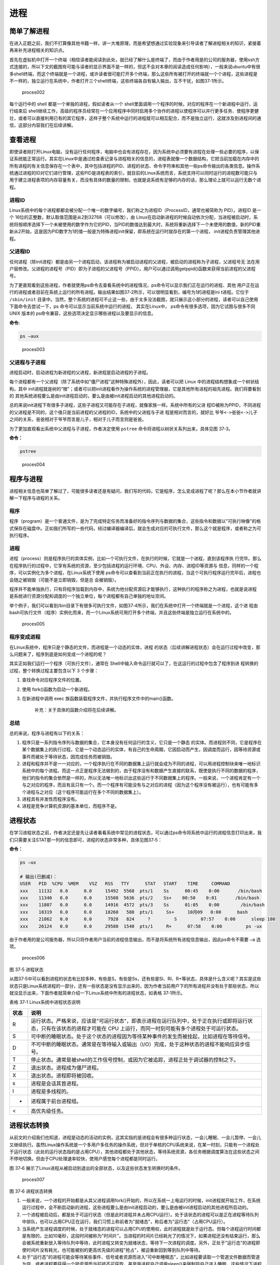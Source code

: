 .. vim: syntax=rst

进程
====

简单了解进程
------------

在进入正题之前，我们不打算像其他书籍一样，讲一大堆原理，而是希望想通过实验现象来引导读者了解进程相关的知识，紧接着再来补充进程相关的知识点。

首先在虚拟机中打开一个终端（相信读者能阅读到此处，就已经了解什么是终端了，而由于作者用是的公司的服务器，使用ssh方式连接的，所以下文的截图有可能与读者的显示界面不是一样的，但这不会对本章的阅读造成任何影响），一般来说ubuntu中有很多shell终端，而这个终端就是一个进程，或许读者很可能打开多个终端，那么这些所有被打开的终端就一个个进程，这些进程是不一样的，独立运行在系统中，作者打开三个shell终端，这些终端各自有输入输出，互不干扰，如图37‑1所示。

.. figure:: media/proces002.png
   :alt: proces002

   proces002


每个运行中的 shell 都是一个单独的进程，假如读者从一个
shell里面调用一个程序的时候，对应的程序在一个新进程中运行，运行结束后
shell继续工作，高级的程序员经常在一个应用程序中同时启用多个协作的进程以使程序可以并行更多任务、使程序更健壮，或者可以直接利用已有的其它程序，这样子整个系统中运行的进程就可以相互配合，而不是独立运行，这就涉及到进程间的通信，这部分内容我们在后续讲解。

查看进程
--------

即使读者刚打开Linux电脑，没有运行任何程序，电脑中也会有进程存在，因为系统中必须要有进程在处理一些必要的程序，以保证系统能正常运行。其实在Linux中是通过检查表记录与进程相关的信息的，进程表就像一个数据结构，它把当前加载在内存中的所有进程的有关信息保存在一个表中，其中包括进程的PID、进程的状态、命令字符串和其他一些ps命令输出的各类信息。操作系统通过进程的ID对它们进行管理，这些PID是进程表的索引，就目前的Linux系统而言，系统支持可以同时运行的进程数可能只与用于建立进程表项的内存容量有关，而没有具体的数量的限制，也就是说系统有足够的内存的话，那么理论上就可以运行无数个进程。

进程ID
~~~~~~

Linux系统中的每个进程都都会被分配一个唯一的数字编号，我们称之为进程ID（ProcessID，通常也被简称为
PID）。进程ID 是一个
16位的正整数，默认取值范围是从2到32768（可以修改），由
Linux在启动新进程的时候自动依次分配，当进程被启动时，系统将按顺序选择下一个未被使用的数字作为它的PID，当PID的数值达到最大时，系统将重新选择下一个未使用的数值，新的PID重新从2开始，这是因为PID数字为1的值一般是为特殊进程init保留，即系统在运行时就存在的第一个进程，
init进程负责管理其他进程。

父进程ID
~~~~~~~~

任何进程（除init进程）都是由另一个进程启动，该进程称为被启动进程的父进程，被启动的进程称为子进程，父进程号无
法在用户层修改。父进程的进程号（PID）即为子进程的父进程号（PPID）。用户可以通过调用getppid()函数来获得当前进程的父进程号。

为了更直观看到这些进程，作者就使用ps命令去查看系统中的进程情况，ps命令可以显示我们正在运行的进程、其他
用户正在运行的进程或者目前在系统上运行的所有进程。输出结果如图37‑2所示，可以很明显看到，编号为1的进程是ini
t进程。它位于 ``/sbin/init`` 目录中。当然，整个系统的进程可不止这一些，由于太多没法截图，就只展示这小部分的进程，读者可以自己使用下面命令去尝试一下，ps
命令可以显示当前系统中运行的进程， 其实在Linux中，
ps命令有很多选项，因为它试图与很多不同 UNIX 版本的
ps命令兼容，这些选项决定显示哪些进程以及要显示的信息。

**命令:**

.. code:: bash

    ps –aux

.. figure:: media/proces003.png
   :alt: proces003

   proces003


父进程与子进程
~~~~~~~~~~~~~~

进程启动时，启动进程为新进程的父进程，新进程是启动进程的子进程。

每个进程都有一个父进程（除了系统中如"僵尸进程"这种特殊进程外），因此，读者可以把
Linux 中的进程结构想象成一个树状结构，其中
init进程就是树的“根”；或者可以把init进程看作为操作系统的进程管理器，它是其他所有进程的祖先进程。我们将要看到的
其他系统进程要么是由init进程启动的，要么是由被init进程启动的其他进程启动的。

总的来说init进程下有很多子进程，这些子进程又可能存在子进程，就像家族一样。系统中所有的父进
程ID被称为PPID，不同进程的父进程是不同的，这个值只是当前进程的父进程的ID，系统中的父进程与子进
程是相对而言的，就好比 ``爷爷<->爸爸<->儿子`` 之间的关系，爸爸相对于爷爷而言是儿子，相对于儿子而言则是爸爸。

为了更加直观看出系统中父进程与子进程，作者决定使用 ``pstree`` 命令将进程以树状关系列出来，具体见图
37‑3。

**命令：**

.. code:: bash

    pstree

.. figure:: media/proces004.png
   :alt: proces004

   proces004


程序与进程
----------

进程相关信息也简单了解过了，可能很多读者还是有疑问，我们写的代码，它是程序，怎么变成进程了呢？那么在本小节作者就讲解一下程序与进程的关系。

程序
~~~~

程序（program）是一个普通文件，是为了完成特定任务而准备好的指令序列与数据的集合，这些指令和数据以"可执行映像"的格式保存在磁盘中。正如我们所写的一些代码，经过编译器编译后，就会生成对应的可执行文件，那么这个就是程序，或者称之为可执行程序。


进程
~~~~

进程（process）则是程序执行的具体实例，比如一个可执行文件，在执行的时候，它就是一个进程，直到该程序执
行完毕。那么在程序执行的过程中，它享有系统的资源，至少包括进程的运行环境、CPU、外设、内存、进程ID等资源与
信息，同样的一个程序，可以实例化为多个进程，在Linux系统下使用
ps命令可以查看到当前正在执行的进程，当这个可执行程序运行完毕后，进程也会随之被销毁（可能不是立即销毁，但是总
会被销毁）。

程序并不能单独执行，只有将程序加载到内存中，系统为他分配资源后才能够执行，这种执行的程序称之为进程，也就是说进程
是系统进行资源分配和调度的一个独立单位，每个进程都有自己单独的地址空间。

举个例子，我们可以看到/bin目录下有很多可执行文件，如图37‑4所示，我们在系统中打开一个终端就是一个进程，这个进
程由bash可执行文件（程序）实例化而来，而一个Linux系统可用打开多个终端，并且这些终端是独立运行在系统中的。

.. figure:: media/proces005.png
   :alt: proces005

   proces005


程序变成进程
~~~~~~~~~~~~

在Linux系统中，程序只是个静态的文件，而进程是一个动态的实体，进程
的状态（后续讲解进程状态）会在运行过程中改变，那么问题来了，程序到底是如何变成一个进程的呢？

其实正如我们运行一个程序（可执行文件），通常在
Shell中输入命令运行就可以了，在这运行的过程中包含了程序到进
程转换的过程，整个转换过程主要包含以下
3 个步骤：

1. 查找命令对应程序文件的位置。
2. 使用 fork()函数为启动一个新进程。
3. 在新进程中调用 exec
   族函数装载程序文件，并执行程序文件中的main()函数。

    补充：关于具体的函数介绍将在后续讲解。

总结
~~~~

总的来说，程序与进程有以下的关系：

1. 程序只是一系列指令序列与数据的集合，它本身没有任何运行的含义，它只是一个静态
   的实体。而进程则不同，它是程序在某个数据集上的执行过程，它是一个动态运行的实体，有自己的生命周期，它因启动而产生，因调度而运行，因等待资源或事件而被处于等待状态，因完成任务而被销毁。

2. 进程和程序并不是一一对应的，一个程序执行在不同的数据集上运行就会成为不同的进程，可以用进程控制块来唯一地标识系统中的每个进程。而这一点正是程序无法做到的，由于程序没有和数据产生直接的联系，既使是执行不同的数据的程序，他们的指令的集合依然是一样的，所以无法唯一地标识出这些运行于不同数据集上的程序。一般来说，一个进程肯定有一个与之对应的程序，而且有且只有一个。而一个程序有可能没有与之对应的进程（因为这个程序没有被运行），也有可能有多个进程与之对应（这个程序可能运行在多个不同的数据集上）。

3. 进程具有并发性而程序没有。

4. 进程是竞争计算机资源的基本单位，而程序不是。

进程状态
--------

在学习进程状态之前，作者决定还是先让读者看看系统中常见的进程状态，可以通过ps命令将系统中运行的进程信息打印出来，我们只需要关注STAT那一列的信息即可，进程的状态非常多种，具体见图37‑5：

**命令：**

.. code:: bash

    ps –ux

    # 输出(已删减)：
    USER   PID  %CPU  %MEM    VSZ   RSS   TTY      STAT   START    TIME     COMMAND
    xxx    11132   0.0      0.0     15492  5568  pts/1    Ss      00:45    0:00       /bin/bash
    xxx    11340   0.0      0.0     15508  5636  pts/2    Ss+    00:50    0:01       /bin/bash
    xxx    11807   0.0      0.0     14916  4572  pts/3    Ss      01:05    0:00        /bin/bash
    xxx    18319   0.0      0.0     18260   588  pts/1     Ss+     10月09   0:00      bash
    xxx    21862   0.0      0.0      7928   824     ?         S         07:57    0:00      sleep 180
    xxx    26124   0.0      0.0     29580  1540  pts/1     R+      07:58    0:00         ps -ux

由于作者用的是公司服务器，所以只将作者用户当前的进程信息输出，而不是将系统所有进程信息输出，因此ps命令不需要 ``–a`` 选项。

.. figure:: media/proces006.png
   :alt: proces006

   proces006
图 37‑5 进程状态

从图37‑5中可以看到进程的状态有比较多种，有些是S，有些是Ss，还有些是Sl、Rl、R+等状态，具体是什么含义呢？其实是这些状态只是Linux系统进程的一部分，还有一些状态是没有显示出来的，因为作者当前用户下的所有进程并没有处于那些状态，所以就没显示出来，下面作者就简单介绍一下Linux系统中所有的进程状态，如表格
37‑1所示。

表格 37‑1 Linux系统中进程状态说明

+--------+-------------------------------------------------------------------------------------------------------------------------------------------------------------------------------+
| 状态   | 说明                                                                                                                                                                          |
+========+===============================================================================================================================================================================+
| R      | 运行状态。严格来说，应该是"可运行状态"，即表示进程在运行队列中，处于正在执行或即将运行状态，只有在该状态的进程才可能在 CPU 上运行，而同一时刻可能有多个进程处于可运行状态。   |
+--------+-------------------------------------------------------------------------------------------------------------------------------------------------------------------------------+
| S      | 可中断的睡眠状态。处于这个状态的进程因为等待某种事件的发生而被挂起，比如进程在等待信号。                                                                                      |
+--------+-------------------------------------------------------------------------------------------------------------------------------------------------------------------------------+
| D      | 不可中断的睡眠状态。通常是在等待输入或输出（I/O）完成，处于这种状态的进程不能响应异步信号。                                                                                   |
+--------+-------------------------------------------------------------------------------------------------------------------------------------------------------------------------------+
| T      | 停止状态。通常是被shell的工作信号控制，或因为它被追踪，进程正处于调试器的控制之下。                                                                                           |
+--------+-------------------------------------------------------------------------------------------------------------------------------------------------------------------------------+
| Z      | 退出状态。进程成为僵尸进程。                                                                                                                                                  |
+--------+-------------------------------------------------------------------------------------------------------------------------------------------------------------------------------+
| X      | 退出状态。进程即将被回收。                                                                                                                                                    |
+--------+-------------------------------------------------------------------------------------------------------------------------------------------------------------------------------+
| s      | 进程是会话其首进程。                                                                                                                                                          |
+--------+-------------------------------------------------------------------------------------------------------------------------------------------------------------------------------+
| l      | 进程是多线程的。                                                                                                                                                              |
+--------+-------------------------------------------------------------------------------------------------------------------------------------------------------------------------------+
| +      | 进程属于前台进程组。                                                                                                                                                          |
+--------+-------------------------------------------------------------------------------------------------------------------------------------------------------------------------------+
| <      | 高优先级任务。                                                                                                                                                                |
+--------+-------------------------------------------------------------------------------------------------------------------------------------------------------------------------------+

进程状态转换
------------

从前文的介绍我们也知道，进程是动态的活动的实例，这其实指的是进程会有很多种运行状态，一会儿睡眠、一会儿暂停、一会儿又继续执行。虽然Linux操作系统是一个多用户多任务的操作系统，但对于单核的CPU系统来说，在某一时刻，只能有一个进程处于运行状态（此处的运行状态指的是占用CPU），其他进程都处于其他状态，等待系统资源，各任务根据调度算法在这些状态之间不停地切换。但由于CPU处理速率较快，使用户感觉每个进程都是同时运行。

图 37‑6
展示了Linux进程从被启动到退出的全部状态，以及这些状态发生转换时的条件。

.. figure:: media/proces007.png
   :alt: proces007

   proces007
图 37‑6 进程状态转换

1. 一般来说，一个进程的开始都是从其父进程调用fork()开始的，所以在系统一上电运行的时候，init进程就开始工作，在系统运行过程中，会不断启动新的进程，这些进程要么是由init进程启动的，要么是由被init进程启动的其他进程所启动的。

2. 一个进程被启动后，都是处于可运行状态（但是此时进程并未占用CPU运行）。处于该状态的进程可以是正在进程等待队列中排队，也可以占用CPU正在运行，我们习惯上称前者为"就绪态"，称后者为"运行态"（占用CPU运行）。

3. 当系统产生进程调度的时候，处于就绪态的进程可以占用CPU的使用权，此时进程就是处于运行态。但每个进程运行时间都是有限的，比如10毫秒，这段时间被称为"时间片"。当进程的时间片已经耗光了的情况下，如果进程还没有结束运行，那么会被系统重新放入等待队列中等待，此时进程又转变为就绪状态，等待下一次进程的调度。另外，正处于"运行态"的进程即使时间片没有耗光，也可能被别的更高优先级的进程"抢占"，被迫重新回到等到队列中等待。

4. 处于"运行态"的进程可能会等待某些事件、信号或者资源而进入"可中断睡眠态"，比如进程要读取一个管道文件数据而管道为空，或者进程要获得一个锁资源而当前锁不可获取，甚至是进程自己调用sleep()来强制将自己进入睡眠，这些情况下进程的状态都会变成"可中断睡眠态"。顾名思义，"可中断睡眠态"就是可以被中断的，能响应信号，在特定条件发生后，进程状态就会转变为"就绪态"，比如其他进程想管道文件写入数据后，或者锁资源可以被获取，或者是睡眠时间到达等情况。

5. 当然，处于"运行态"的进程还可能会进入"不可中断睡眠态"，在这种状态下的进程不能响应信号，但是这种状态非常短暂，读者几乎无法通过ps命令将其显示出来，一般处于这种状态的进程都是在等待输入或输出（I/O）完成，在等待完成后自动进入"就绪态"。

6. 当进程收到 SIGSTOP 或者 SIGTSTP
   中的其中一个信号时，进程状态会被置为"暂停态"，该状态下的进程不再参与调度，但系统资源不会被释放，直到收到SIGCONT信号后被重新置为就绪态。当进程被追踪时（典型情况是使用调试器调试应用程序的情况），收到任何信号状态都会被置为
   TASK_TRACED状态，该状态跟暂停态是一样的，一直要等到
   SIGCONT信号后进程才会重新参与系统进程调度。

7. 进程在完成任务后会退出，那么此时进程状态就变为退出状态，这是正常的退出，比如在main函数内
   return 或者调用
   exit()函数或者线程调用pthread_exit()都是属于正常退出。为什么作者要强调正常退出呢？因为进程也会有异常退出，比如进程收到kill信号就会被杀死，其实不管怎么死，最后内核都会调用do_exit()函数来使得进程的状态变成"僵尸态（僵尸进程）"，这里的"僵尸"指的是进程的PCB（Process
   Control
   Block，进程控制块）。为什么一个进程的死掉之后还要把尸体（PCB）留下呢？因为进程在退出的时候，系统会将其退出信息都保存在进程控制块中，比如如果他正常退出，那进程的退出值是多少呢？如果被信号杀死？那么是哪个信号将其杀死呢？这些"死亡信息"都被一一封存在该进程的PCB当中，好让别人可以清楚地知道：我是怎么死的。那谁会关心他是怎么死的呢？那就是它的父进程，它的父进程之所以要启动它，很大的原因是要让这个进程去干某一件事情，现在这个孩子已死，那事情办得如何，因此需要把这些信息保存在进程控制块中，等着父进程去查看这些信息。
8. 当父进程去处理僵尸进程的时候，会将这个僵尸进程的状态设置为EXIT_DEAD，即死亡态（退出态），这样子系统才能去回收僵尸进程的内存空间，否则系统将存在越来越多的僵尸进程，最后导致系统内存不足而崩溃。那么还有两个问题，假如父进程由于太忙而没能及时去处理僵尸进程的时候，要怎么处理呢？又假如在子进程变成"僵尸态"之前，它的父进程已经先它而去了（退出），那么这个子进程变成僵死态由谁处理呢？第一种情况可能不同的读者有不同的处理，父进程有别的事情要干，不能随时去处理僵尸进程。在这样的情形下，读者可以考虑使用信号异步通知机制，让一个孩子在变成僵尸的时候，给其父进程发一个信号，父进程接收到这个信号之后，再对其进行处理，在此之前父进程该干嘛就干嘛。而如果如果一个进程的父进程先退出，那么这个子进程将变成"孤儿进程"（没有父进程），那么这个进程将会被他的祖先进程收养（adopt），它的祖先进程是init（该进程是系统第一个运行的进程，他的
   PCB是从内核的启动镜像文件中直接加载的，系统中的所有其他进程都是init进程的后代）。那么当子进程退出的时候，init进程将回收这些资源。

启动新进程
----------

在Linux中启动一个进程有多种方法，比如可以使用system()函数，也可以使用fork()函数去启动（在其他的一些Linux书籍也称作创建进程，本书将全部称之为启动进程）一个新的进程，第一种方法相对简单，但是在使用之前应慎重考虑，因为它效率低下，而且具有不容忽视的安全风险。第二种方法相对复杂了很多，但是提供了更好的弹性、效率和安全性。

system()
~~~~~~~~

这个system
()函数是C标准库中提供的，它主要是提供了一种调用其它程序的简单方法。读者可以利用system()函数调用一些应用程序，它产生的结果与从
shell中执行这个程序基本相似。事实上，system()启动了一个运行着/bin/sh的子进程，然后将命令交由它执行。

我们举个例子，在野火提供的system_programing/system目录下，找到system.c文件，它里面的应用例程就是使用system()函数启动一个新进程ls，具体的代码如代码清单37‑1所示：

代码清单 37‑1 system.c文件源码

.. code:: c

    #include <sys/types.h>
    #include <unistd.h>
    #include <stdio.h>
    #include <stdlib.h>

    int main(void)
    {
        pid_t result;

        printf("This is a system demo!\n\n");

        /*调用 system()函数*/
        result = system("ls -l");

        printf("Done!\n\n");

        return result;
    }

在代码的第13行，就调用了这个system()函数，并且传入了一个命令"ls
-l"这个命令与在shell中运行的结果是一样的，调用
system()函数的返回值就是被调用的 shell 命令的返回值。如果系统中
shell自身无法运行，system() 函数返回 127；如果出现了其它错误，
system()函数将返回-1，为了简单，作者在这个例子中并没有检查system调用是否能够真正的工作。因为system()
函数使用 shell 调用命令，它受到系统
shell自身的功能特性和安全缺陷的限制，因此，作者并不推荐使用这种方法去启动一个进程。

我们可以尝试编译它，在system_programing/system目录下还会提供对应编译的Makefile文件，这是一个通用的Makefile文件，所有application的例程都使用这个Makefile文件编译，具体见代码清单
37‑2。

代码清单 37‑2 Makefile源码

.. code:: makefile

    CC = gcc
    SRC = $(wildcard *.c */*.c)
    OBJS = $(patsubst %.c, %.o, $(SRC))
    DEP_FILES := $(patsubst %, .%.d,$(OBJS))
    DEP_FILES := $(wildcard $(DEP_FILES))
    FLAG = -g -Werror -I. -Iinclude 
    TARGET = targets

    $(TARGET):$(OBJS)
        $(CC) -o $@ $^ $(FLAG)

    ifneq ($(DEP_FILES),)
    include $(DEP_FILES)
    endif

    %.o:%.c
        $(CC) -o $@ -c $(FLAG) $< -g -MD -MF .$@.d

    clean:
        rm -rf $(TARGET) $(OBJS)

    distclean:
        rm -rf $(DEP_FILES)

    .PHONY:clean

解释一下Makefile文件中的代码含义：

-  第3行指定编译器为 ``gcc`` ，可以根据需要修改为 ``g++`` 或者
   ``arm-Linux-gcc`` 等交叉编译工具链，使用CC变量保存。
-  第4行是为了获取匹配模式的文件名， ``*.c`` 表示当前工程目录的
   c文件， ``*/*.c`` 表示所有下一级目录的
   ``.c`` 文件，这些文件名保存在SRC变量中。
-  第5行是将 ``$(SRC)`` 中的 ``.c`` 文件都替换成对应的目标
   ``.o`` 文件，并且保存在OBJS变量中。
-  第6 - 7行将根据是有的目标文件替换成
   ``.o.d`` 文件（隐藏的依赖文件），并且通过DEP_FILES变量保存。
-  第8行用于指定编译选项并且保存在 ``FLAG`` 变量中，读者根据需要添加，比如 ``-g、-ml、-Wall、-O2`` 等等，在这里作者提个小建议，编译选项最后选上 ``-Werror`` ，这个选项的含义是存在警告就会报错，它会使我们的代码更加严谨。
-  第9行指定最终生成的可执行文件名为 ``targets`` 。
-  第11行的 ``$(TARGET):$(OBJS)`` 表示由 ``.o`` 文件链接成可执行文件。
-  注意第12行前面是一个 ``<tab>`` 键，而 ``$@``
   表示目标，也就是 ``$(TARGET)，$^`` 表示依赖目标，也就是 ``$(OBJS)``
   ，编译选项则是 ``$(FLAG)`` 。
-  第14 -
   16行则是判断，判断依赖文件是否存在，如果不存在则需要包含 ``DEP_FILES`` 变量。
-  第18行表示将所有的 ``.c`` 文件编译编译成 ``.o`` 文件 。

-  第19行的开头也是一个 ``<tab>`` 键， ``$<``
   表示搜索到的第一个匹配的文件，而接下来的 ``-g -MD -MF`` 则是编译器的语法， ``-g`` 表示以操作系统的本地格式产生调试信息， ``GDB`` 能够使用这些调试信息进行调试；
   ``-MD -MF`` 则表示生成文件的依赖关系，同时也把一些标准库的头文件包含了进来。本质是告诉预处理器输出一个适合
   ``make`` 的规则，用于描述各目标文件的依赖关系。

-  第21 – 25行表示清除相关的依赖文件，目标文件等。
-  ``.PHONY`` 表示 ``clean`` 是个伪目标文件。

进入 ``system_programing/system`` 目录下，运行make命令将system.c编译，然后可以看到system_programing/system目录下多了一个可执行文件—— ``target`` ，然后运行这个文件，可以看到调用system()函数启动一个进程输出的结果，它与我们在shell终端中执行 ``ls –l`` 命令产生的结果是一致的，具体见图
37‑7。

**命令:**

.. code:: bash

    make

    # 输出：

    gcc -o system.o -c -g -Werror -I. -Iinclude system.c -g -MD -MF
    .system.o.dgcc -o targets system.o -g -Werror -I. –Iinclude

    ps:此时已生成target可执行文件

.. figure:: media/proces008.png
   :alt: proces008

   proces008
图 37‑7 system()函数运行结果与ls命令运行结果

从程序运行的结果可以看到，只有当system()函数运行完毕之后，才会输出Done，这是因为程序从上往下执行，而无法直接返回结果。虽然system()函数很有用，但它也有局限性，因为程序必须等待由system()函数启动的进程结束之后才能继续，因此我们不能立刻执行其他任务。

当然，你也可以让"ls
-l"命令在后台运行，只需在命令结束位置加上"&"即可，具体命令如下：

**命令：**

.. code:: bash

    ls –l &

如果在system()函数中使用这个命令，它也是可以在后台中运行的，那么system()函数的调用将在shell命令结束后立刻返回。由于它是一个在后台运行程序的请求，所以ps程序一启动shell就返回了，代码如代码清单37‑3所示。

代码清单 37‑3 修改system.c源码:

.. code:: c

    #include <sys/types.h>
    #include <unistd.h>
    #include <stdio.h>
    #include <stdlib.h>

    int main(void)
    {
        pid_t result;

        printf("This is a system demo!\n\n");

        /*调用 system()函数*/
        result = system("ls -l &");

        printf("Done!\n\n");

        return result;
    }

重新执行 ``make`` 编译，然后运行程序，实验现象具体见图 37‑8。

.. figure:: media/proces009.png
   :alt: proces009

   proces009
图 37‑8 system后台运行

从图
37‑8就可以看出来，在ls命令还未来得及打印出它的所有输出结果之前，system()函数就程序就打印出字符串Done然后退出了。在system()程序退出后，ls命令继续完成它的输出。这类的处理行为往往会给用户带来很大的困惑，也不一定如用户所预料的结果一致，因此如果读者想要让进程按照自己的意愿执行，就需要能够对它们的行为做更细致的控制，接下来作者就会讲解其他方式启动新的进程。

fork()
~~~~~~

在前面的文章我们也了解到，init进程可以启动一个子进程，它通过fork()函数从原程序中创建一个完全分离的子进程，当然，这只是init进程启动子进程的第一步，后续还有其他操作的。不管怎么说，fork()函数就是可以启动一个子进程，其示意图具体见图37‑9。

在父进程中的fork()调用后返回的是新的子进程的PID。新进程将继续执行，就像原进程一样，不同之处在于，子进程中的fork()函数调用后返回的是0，父子进程可以通过返回的值来判断究竟谁是父进程，谁是子进程。

.. figure:: media/proces010.png
   :alt: proces010

   proces010
图 37‑9 fork()示意图

fork()函数用于从一个已存在的进程中启动一个新进程，新进程称为子进程，而原进程称为父进程。使用fork()函数的本质是将父进程的内容复制一份，正如细胞分裂一样，得到的是几乎两个完全一样的细胞，因此这个启动的子进程基本上是父进程的一个复制品，但子进程与父进程有不一样的地方，作者就简单列举一下它们的联系与区别。

子进程与父进程一致的内容：

-  进程的地址空间。
-  进程上下文、代码段。
-  进程堆空间、栈空间，内存信息。
-  进程的环境变量。
-  标准 IO 的缓冲区。
-  打开的文件描述符。
-  信号响应函数。
-  当前工作路径。

子进程独有的内容：

-  进程号 PID。 PID 是身份证号码，是进程的唯一标识符。
-  记录锁。父进程对某文件加了把锁，子进程不会继承这把锁。
-  挂起的信号。这些信号是已经响应但尚未处理的信号，也就是"悬挂"的信号，子进程也不会继承这些信号。

因为子进程几乎是父进程的完全复制，所以父子两个进程会运行同一个程序，但是这种复制有一个很大的问题，那就是资源与时间都会消耗很大，当发出fork()系统调用时，内核原样复制父进程的整个地址空间并把复制的那一份分配给子进程。这种行为是非常耗时的，因为它需要做一些事情：

-  为子进程的页表分配页面。
-  为子进程的页分配页面。
-  初始化子进程的页表。
-  把父进程的页复制到子进程相应的页中

创建一个地址空间的这种方法涉及许多内存访问，消耗许多CPU周期，并且完全破坏了高速缓存中的内容，因此直接复制物理内存对系统的开销会产生很大的影响，更重要的是在大多数情况下，这样直接拷贝通常是毫无意义的，因为许多子进程通过装入一个新的程序开始它们的执行，这样就完全丢弃了所继承的地址空间。因此在Linux中引入一种写时复制技术（Copy
On
Write，简称COW），我们知道，Linux系统中的进程都是使用虚拟内存地址，虚拟地址与真实物理地址之间是有一个对应关系的，每个进程都有自己的虚拟地址空间，而操作虚拟地址明显比直接操作物理内存更加简便快捷，那么显而易见的，写时复制是一种可以推迟甚至避免复制数据的技术。内核此时并不复制整个进程的地址空间，而是让父子进程共享同一个地址空间（页面）。

那么写时复制的思想就是在于：父进程和子进程共享页面而不是复制页面。而共享页面就不能被修改，无论父进程和子进程何时试图向一个共享的页面写入内容时，都会产生一个错误，这时内核就把这个页复制到一个新的页面中并标记为可写。原来的页面仍然是写保护的，当还有进程试图写入时，内核检查写进程是否是这个页面的唯一属主，如果是则把这个页面标记为对这个进程是可写的。

总的来说，写时复制只会用在需要写入的时候才会复制地址空间，从而使各个进行拥有各自的地址空间，资源的复制是在需要写入的时候才会进行，在此之前，父进程与子进程都是以只读方式共享页面，这种技术使地址空间上的页的拷贝被推迟到实际发生写入的时候。而在绝大多数的时候共享的页面根本不会被写入，例如，在调用fork()函数后立即执行exec()，地址空间就无需被复制了，这样一来fork()的实际开销就是复制父进程的页表以及给子进程创建一个进程描述符。

理论相关的知识就讲解到这里就好了，作者也不打算再深入讲解，下面就看看fork()函数的使用，它的函数原型如下：

.. code:: c

    pid_t fork(void);

在fork()启动新的进程后，子进程与父进程开始并发执行，谁先执行由内核调度算法来决定。fork()函数如果成功启动了进程，会对父子进程各返回一次，其中对父进程返回子进程的
PID，对子进程返回0；如果fork()函数启动子进程失败，它将返回-1。失败通常是因为父进程所拥有的子进程数目超过了规定的限制（CHILD_MAX），此时errno将被设为EAGAIN。如果是因为进程表里没有足够的空间用于创建新的表单或虚拟内存不足，errno变量将被设为ENOMEM。

在野火提供的system_programing/fork目录下，找到fork.c文件，它里面的应用例程就是使用fork()函数启动一个新进程，并且在进程中打印相关的信息，如在父进程中打印出"In
father process!!"等信息，例程源码具体见代码清单 37‑4。

代码清单 37‑4 fork.c源码

.. code:: c

    #include <sys/types.h>
    #include <unistd.h>
    #include <stdio.h>
    #include <stdlib.h>
    int main(void)
    {
        pid_t result;

        printf("This is a fork demo!\n\n");

        /*调用 fork()函数*/
        result = fork();

        /*通过 result 的值来判断 fork()函数的返回情况，首先进行出错处理*/
        if(result == -1) {
            printf("Fork error\n");
        }

        /*返回值为 0 代表子进程*/
        else if (result == 0) {
            printf("The returned value is %d, In child process!! My PID is %d\n\n", result, getpid());

        }

        /*返回值大于 0 代表父进程*/
        else {
            printf("The returned value is %d, In father process!! My PID is %d\n\n", result, getpid());
        }

        return result;
    }

我们来分析一下这段代码：

-  首先在第12行的时候调用了fork函数，调用fork函数后系统就会启动一个子进程，并且子进程与父进程执行的内容是一样的（代码段），读者可以通过返回值result判断fork()函数的执行结果。
-  如果result的值为-1，那代表着fork()函数执行出错，出错的原因在前文也提到，在此具体不细说。
-  如果返回的值为0，则表示此时执行的代码是子进程，那么就打印返回的结果、"In
   child process!!"与子进程的PID，进程的PID通过getpid()函数获取得到。
-  如果返回的值大于0，则表示此时执行的代码是父进程，同样也打印出返回的结果、"In
   father process!!"与父进程的PID。

在system_programing/fork目录下也提供了对应的Makefile文件，可以直接运行make进行编译，然后执行编译后生成的可执行文件"targets"，现象具体见图37‑10。

.. figure:: media/proces011.png
   :alt: proces011

   proces011
图 37‑10 fork实验现象

细心的同学就会发现，在这个实验现象中，父进程的返回值就是子进程的PID，而子进程的返回值则是0。

exce系列函数
~~~~~~~~~~~~

事实上，使用fork()函数启动一个子进程是并没有太大作用的，因为子进程跟父进程都是一样的，子进程能干的活父进程也一样能干，因此世界各地的开发者就想方设法让子进程做不一样的事情，因此就诞生了exce系列函数，这个系列函数主要是用于替换进程的执行程序，它可以根据指定的文件名或目录名找到可执行文件，并用它来取代原调用进程的数据段、代码段和堆栈段，在执行完之后，原调用进程的内容除了进程号外，其他全部被新程序的内容替换。另外，这里的可执行文件既可以是二进制文件，也可以是Linux下任何可执行脚本文件。简单来说就是覆盖进程，举个例子，A进程调用exce系列函数启动一个进程B，此时进程B会替换进程A，进程A的内存空间、数据段、代码段等内容都将被进程B占用，进程A将不复存在。

exec 族函数有 6 个不同的 exec 函数，函数原型分别如下：

.. code:: c

     int execl(const char *path, const char *arg, ...)

     int execlp(const char *file, const char *arg, ...)

     int execle(const char *path, const char *arg, ..., char *const envp[])

     int execv(const char *path, char *const argv[])

     int execvp(const char *file, char *const argv[])

     int execve(const char *path, char *const argv[], char *const envp[])

这些函数可以分为两大类， execl、
execlp和execle的参数个数是可变的。execv、execvp和execve的第2个参数是一个字符串数组，参数以一个空指针NULL结束，无论何种函数，在调用的时候都会通过参数将这些内容传递进去，传入的参数一般都是要运行的程序（可执行文件）、脚本等。

总结来说，可以通过它们的后缀来区分他们的作用：

-  名称包含 l 字母的函数（execl、 execlp
   和execle）接收参数列表"list"作为调用程序的参数。
-  名称包含 p 字母的函数（execvp
   和execlp）接受一个程序名作为参数，然后在当前的执行路径中搜索并执行这个程序；名字不包含p字母的函数在调用时必须指定程序的完整路径，其实就是在系统环境变量"PATH"搜索可执行文件。
-  名称包含 v 字母的函数（execv、execvp 和
   execve）的命令参数通过一个数组"vector"传入。

-  

   名称包含 e 字母的函数（execve 和
   execle）比其它函数多接收一个指明环境变量列表的参数，并且可以通过参数envp传递字符串数组作为新程序的环境变量，这个envp参数的格式应为一个以
   NULL 指针作为结束标记的字符串数组，每个字符串应该表示为"environment =
       virables"的形式。

下面作者就具体某个函数做介绍：

**函数:**

.. code:: c

    int execl(const char *path, const char *arg, ...)

execl()函数用于执行参数path字符串所代表的文件路径（必须指定路径），接下来是一系列可变参数，它们代表执行该文件时传递过去的 ``argv[0]、argv[1]… argv[n]`` ，最后一个参数必须用空指针NULL作为结束的标志。

代码清单 37‑5 execl()函数实例

.. code:: c

    int main(void)
    {
        int err;

        printf("this is a execl function test demo!\n\n");

        err = execl("/bin/ls", "ls", "-la", NULL);

        if (err < 0) {
            printf("execl fail!\n\n");
        }
        
        printf("Done!\n\n");
    }

如以上的execlp()函数实例代码，它其实就是与我们在终端上运行"ls
-la"产生的结果是一样的。

**函数：**

.. code:: c

    int execlp(const char *file, const char *arg, ...)

execlp()函数会从PATH环境变量所指的目录中查找符合参数file的文件名（不需要指定路径），找到后便执行该文件，然后将第二个以后的参数当做该文件的 ``argv[0]、argv[1]… argv[n]`` ，
最后一个参数必须用空指针NULL作为结束的标志。

代码清单 37‑6 execlp()函数实例

.. code:: c

    int main(void)
    {
        int err;

        printf("this is a execlp function test demo!\n\n");

        err = execlp("ls", "ls", "-la", NULL);

        if (err < 0) {
            printf("execlp fail!\n\n");
        }
    }

**函数:**

.. code:: c

    int execle(const char *path, const char *arg, ..., char *const envp[])

execle()函数用于执行参数path字符串所代表的文件路径（必须指定路径），并为新程序复制最后一个参数所指示的环境变量（envp）。

代码清单 37‑7 execle()函数实例

.. code:: c

    int main(void)
    {
        int err;
        char *envp[] = {
            "/bin", NULL
        };

        printf("this is a execle function test demo!\n\n");

        err = execle("/bin/ls", "ls", "-la", NULL, envp);

        if (err < 0) {
            printf("execle fail!\n\n");
        }
    }

**函数：**

.. code:: c

    int execv(const char *path, char *const argv[])

execv()函数用于执行参数path字符串所代表的文件路径（必须指定路径），接着传入一个数组作为执行该文件时传递过去的参数 ``argv[0]、argv[1]… argv[n]`` ，以空指针NULL结束。

代码清单 37‑8 execv()函数实例

.. code:: c

    int main(void)
    {
        int err;
        char *argv[] = {
            "ls", "-la", NULL
        };

        printf("this is a execv function test demo!\n\n");

        err = execv("/bin/ls", argv);

        if (err < 0) {
            printf("execv fail!\n\n");
        }
    }

函数

.. code:: c

    int execvp(const char *path, char *const argv[])

execvp()函数会从PATH环境变量所指的目录中查找符合参数file的文件名（不需要指定路径），找到该文件后便执行该文件，接着传入一个数组作为执行该文件时传递过去的参数 ``argv[0]、argv[1] … argv[n]`` ，以空指针NULL结束。

代码清单 37‑9 execvp()函数实例

.. code:: c

    int main(void)
    {
        int err;
        char *argv[] = {
            "ls", "-la", NULL
        };

        printf("this is a execvp function test demo!\n\n");

        err = execvp("ls", argv);

        if (err < 0) {
            printf("execvp fail!\n\n");
        }
    }

**函数：**

.. code:: c

    int execve(const char *path, char *const argv[], char *const envp[])

execve()函数用于执行参数path字符串所代表的文件路径（必须指定路径），执行该文件时会传入一个数组作为执行该文件时传递过去的参数 ``argv[0]、argv[1] … argv[n]`` ，除此之外该函数还会为新程序复制最后一个参数所指示的环境变量（envp）。

代码清单 37‑10 execve ()函数实例

.. code:: c

    int main(void)
    {
        int err;
        char *argv[] = {
            "ls", "-la", NULL
        };
        char *envp[] = {
            "/bin", NULL
        };

        printf("this is a execve function test demo!\n\n");

        err = execve("/bin/ls", argv, envp);

        if (err < 0) {
            printf("execve fail!\n\n");
        }
    }

以上函数实例代码均在system_programing/exce目录下，选择对应的代码进行编译即可，该目录也提供了对应的Makefile文件，可以直接运行make进行编译，然后执行编译后生成的可执行文件"targets"，具体现象如图
37‑11所示。

.. figure:: media/proces012.png
   :alt: proces012

   proces012
图 37‑11 exce系列函数实验现象

程序先打印出它的第一条消息"this is a execl function test
demo!"，接着调用exec系列函数（实验中使用execl()函数），这个函数在/bin/ls目录中搜索程序ls，然后用这个程序替换targets程序，这与直接在终端中使用以下所示的shell命令一样，如图37‑12所示。

**命令：**

.. code:: bash

    ls -la

.. figure:: media/proces013.png
   :alt: proces013

   proces013
图 37‑12 ls –la命令

注意，exce系列函数是直接将当前进程给替换掉的，当调用exce系列函数后，当前进程将不会再继续执行，我们可以测试一下，在调用exce系列函数后再打印一句话，具体代码如代码清单37‑11加粗部分所示。

代码清单 37‑11 exce系列函数测试代码

.. code:: c

    int main(void)
    {
        int err;

        printf("this is a execl function test demo!\n\n");

        err = execl("/bin/ls", "ls", "-la", NULL);

        if (err < 0) {
            printf("execl fail!\n\n");
        }
        
        printf("Done!\n\n");
    }

在程序运行后，" **Done!** "将不被输出，因为当前进程已经被替换了，一般情况下，
exec系列函数函数是不会返回的，除非发生了错误。出现错误时，
exec系列函数将返回-1，并且会设置错误变量errno。

因此我们可以通过调用fork()复制启动一个子进程，并且在子进程中调用exec系列函数替换子进程，这样子
fork()和exec系列函数结合在一起使用就是创建一个新进程所需要的一切了。

终止进程
--------

在Linux系统中，进程终止（或者称为进程退出，为了统一，下文均使用"终止"一词）的常见方式有5种，可以分为正常终止与异常终止：

**正常终止：**

-  从main函数返回。

-  调用exit()函数终止。

-  调用_exit()函数终止。

**异常终止：**

-  调用abort()函数异常终止。

-  由系统信号终止。

在Linux系统中，exit()函数定义在stdlib.h中，而_exit()定义在unistd.h中，exit()和_exit()函数都是用来终止进程的，当程序执行到exit()或_exit()函数时，进程会无条件地停止剩下的所有操作，清除包括
PCB在内的各种数据结构，并终止当前进程的运行。不过这两个函数还是有区别的，具体如图37‑13所示。

.. figure:: media/proces014.png
   :alt: proces014

   proces014
图 37‑13 exit()和_exit()函数的区别

从图中可以看出，_exit()函数的作用最为简单：直接通过系统调用使进程终止运行，当然，在终止进程的时候会清除这个进程使用的内存空间，并销毁它在内核中的各种数据结构；而exit()函数则在这些基础上做了一些包装，在执行退出之前加了若干道工序：比如exit()函数在调用exit系统调用之前要检查文件的打开情况，把文件缓冲区中的内容写回文件，这就是"清除I/O缓冲"。

由于在 Linux 的标准函数库中，有一种被称作"缓冲 I/O（buffered
I/O）"操作，其特征就是对应每一个打开的文件，在内存中都有一片缓冲区。每次读文件时，会连续读出若干条记录，这样在下次读文件时就可以直接从内存的缓冲区中读取；同样，每次写文件的时候，也仅仅是写入内存中的缓冲区，等满足了一定的条件（如达到一定数量或遇到特定字符等），再将缓冲区中的内容一次性写入文件。这种技术大大增加了文件读写的速度，但也为编程带来了一些麻烦。比如有些数据，认为已经被写入文件中，实际上因为没有满足特定的条件，它们还只是被保存在缓冲区内，这时用_exit()函数直接将进程关闭，缓冲区中的数据就会丢失。因此，若想保证数据的完整性，就一定要使用
exit()函数。

不管是那种退出方式，系统最终都会执行内核中的同一代码，这段代码用来关闭进程所用已打开的文件描述符，释放它所占用的内存和其他资源。

下面一起看看_exit()与exit()函数的使用方法：

**头文件：**

.. code:: c

    #include <unistd.h>
    #include <stdlib.h>

**函数原型：**

.. code:: c

    void _exit(int status);
    void exit(int status);

这两个函数都会传入一个参数status，这个参数表示的是进程终止时的状态码，0表示正常终止，其他非0值表示异常终止，一般都可以使用-1或者1表示，标准C里有EXIT_SUCCESS和EXIT_FAILURE两个宏，表示正常与异常终止。

这些函数的使用都是非常简单的，只需要在需要终止的地方调用一下即可，此处就不深入讲解。

等待进程
--------

在Linux中，当我们使用fork()函数启动一个子进程时，子进程就有了它自己的生命周期并将独立运行，在某些时候，可能父进程希望知道一个子进程何时结束，或者想要知道子进程结束的状态，甚至是等待着子进程结束，那么我们可以通过在父进程中调用wait()或者waitpid()函数让父进程等待子进程的结束。

从前面的文章我们也了解到，当一个进程调用了exit()之后，该进程并不会立刻完全消失，而是变成了一个僵尸进程。僵尸进程是一种非常特殊的进程，它已经放弃了几乎所有的内存空间，没有任何可执行代码，也不能被调度，仅仅在进程列表中保留一个位置，记载该进程的退出状态等信息供其他进程收集，除此之外，僵尸进程不再占有任何内存空间。那么无论如何，父进程都要回收这个僵尸进程，因此调用wait()或者waitpid()函数其实就是将这些僵尸进程回收，释放僵尸进程占有的内存空间，并且了解一下进程终止的状态信息。

我们可以在终端中通过man命令查看关于wait相关的函数，具体命令如下：

**命令：**

.. code:: bash

    man 2 wait

    # 输出

    NAME
           wait, waitpid, waitid - wait for process to change state

    SYNOPSIS
           #include <sys/types.h>
           #include <sys/wait.h>

           pid_t wait(int *wstatus);

           pid_t waitpid(pid_t pid, int *wstatus, int options);

           int waitid(idtype_t idtype, id_t id, siginfo_t *infop, int options);
    # ……(省略其他)

可能很多读者对man命令不了解，那我就简单说一下man命令相关的内容吧，其实在Linux系统中是提供了丰富的帮助手册，当你需要查看某个命令的参数时不必到处上网查找，只要man一下即可，man命令是就是用于找出这些帮助手册的内容的，比如有什么shell命令，有什么可以调用的函数
等等。

man 命令是按照章节存储的，Linux的man手册共有8个章节，具体见表格 37‑2。

**表格 37‑2 man 命令说明:**

+------------+--------------------------+---------------------------------------------+
| 章节编号   | 章节名称                 | 章节主要内容                                |
+============+==========================+=============================================+
| 1          | General Commands         | 用户在shell中可以操作的指令或者可执行文档   |
+------------+--------------------------+---------------------------------------------+
| 2          | System Calls             | 系统调用的函数与工具等                      |
+------------+--------------------------+---------------------------------------------+
| 3          | Sunroutines              | C语言库函数                                 |
+------------+--------------------------+---------------------------------------------+
| 4          | Special Files            | 设备或者特殊文件                            |
+------------+--------------------------+---------------------------------------------+
| 5          | File Formats             | 文件格式与规则                              |
+------------+--------------------------+---------------------------------------------+
| 6          | Games                    | 游戏及其他                                  |
+------------+--------------------------+---------------------------------------------+
| 7          | Macros and Conventions   | 表示宏、包及其他杂项                        |
+------------+--------------------------+---------------------------------------------+
| 8          | Maintenence Commands     | 表示系统管理员相关的命令                    |
+------------+--------------------------+---------------------------------------------+

例如我们想找与wait相关的函数，那么我们只需要输入以下命令即可：

.. code:: bash

    man 2 wait

例如我们想要了解ls命令相关的内容，我们可以直接输入以下命令，就可以看到关于ls相关的用法等内容。

**命令:**

.. code:: bash

    man ls

    # 输出

    NAME
           ls - list directory contents

    SYNOPSIS
           ls [OPTION]... [FILE]...

    DESCRIPTION
           List information about the FILEs (the current directory by default).  Sort entries alphabetically if none of -cftuvSUX nor --sort is specified.

           Mandatory arguments to long options are mandatory for short options too.

           -a, --all
                  do not ignore entries starting with .

    ……(省略其他)

    当然啦，man手册是英文的，这是属于全世界通用的技术交流语言，因此读者还是需要对英文有一定熟悉程度。

wait()
~~~~~~

我们通过man命令就知道了wait()、waitpid()函数原型，那么我们就首先了解下wait()函数。

函数原型

.. code:: bash

    pid_t wait(int *wstatus);

wait()函数在被调用的时候，系统将暂停父进程的执行，直到有信号来到或子进程结束，如果在调用wait()函数时子进程已经结束，则会立即返回子进程结束状态值。子进程的结束状态信息会由参数wstatus返回，与此同时该函数会返子进程的PID，它通常是已经结束运行的子进程的PID。状态信息允许父进程了解子进程的退出状态，如果不在意子进程的结束状态信息，则参数wstatus可以设成NULL。

wait()函数有几点需要注意的地方：

1. wait()要与fork()配套出现，如果在使用fork()之前调用wait()，wait()的返回值则为-1，正常情况下wait()的返回值为子进程的PID。
2. 参数wstatus用来保存被收集进程退出时的一些状态，它是一个指向int类型的指针，但如果我们对这个子进程是如何死掉毫不在意，只想把这个僵尸进程消灭掉，（事实上绝大多数情况下，我们都会这样做），我们就可以设定这个参数为NULL。

当然，除此之外，Linux系统中还提供关于等待子进程退出的一些宏定义，我们可以使用这些宏定义来直接判断子进程退出的状态：

-  WIFEXITED(status) ：如果子进程正常结束，返回一个非零值

-  WEXITSTATUS(status)： 如果WIFEXITED非零，返回子进程退出码

-  WIFSIGNALED(status) ：子进程因为捕获信号而终止，返回非零值

-  WTERMSIG(status) ：如果WIFSIGNALED非零，返回信号代码

-  WIFSTOPPED(status)： 如果子进程被暂停，返回一个非零值

-  WSTOPSIG(status)： 如果WIFSTOPPED非零，返回一个信号代码

wait()函数使用实例如下：

代码清单 37‑12 wait()函数使用实例

.. code:: c

    #include <sys/types.h>
    #include <sys/wait.h>
    #include <unistd.h>
    #include <stdio.h>
    #include <stdlib.h>

    int main()
    {
        pid_t pid, child_pid;
        int status;

        pid = fork();                  //(1)

        if (pid < 0) {
            printf("Error fork\n");
        }
        /*子进程*/
        else if (pid == 0) {                  //(2)

            printf("I am a child process!, my pid is %d!\n\n",getpid());

            /*子进程暂停 3s*/
            sleep(3);

            printf("I am about to quit the process!\n\n");

            /*子进程正常退出*/
            exit(0);                          //(3)
        }
        /*父进程*/
        else {                                //(4)

            /*调用 wait，父进程阻塞*/
            child_pid = wait(&status);        //(5)

            /*若发现子进程退出，打印出相应情况*/
            if (child_pid == pid) {
                printf("Get exit child process id: %d\n",child_pid);
                printf("Get child exit status: %d\n\n",status);
            } else {
                printf("Some error occured.\n\n");
            }

            exit(0);
        }
    }

我们来分析一下这段代码：

代码清单 37‑12 **(1)** ：首先调用fork()函数启动一个子进程。

代码清单 37‑12
**(2)** ：如果fork()函数返回的值pid为0，则表示此时运行的是子进程，那么就让子进程输出一段信息，并且休眠3s。

代码清单37‑12
**(3)** ：休眠结束后调用exit()函数退出，退出状态为0，表示子进程正常退出。

代码清单 37‑12
**(4)** ：如果fork()函数返回的值pid不为0，则表示此时运行的是父进程，那么在父进程中调用wait(&status)函数等待子进程的退出，子进程的退出状态将保存在status变量中。

代码清单37‑12
**(5)** ：若发现子进程退出（通过wait()函数返回的子进程pid判断），则打印出相应信息，如子进程的pid与status。

以上函数实例代码在system_programing/wait目录下，选择对应的代码进行编译即可，该目录也提供了对应的Makefile文件，可以直接运行make进行编译，然后执行编译后生成的可执行文件"targets"，执行结果如图
37‑14所示。

.. figure:: media/proces015.png
   :alt: proces015

   proces015
图 37‑14 wait()函数现象

waitpid()
~~~~~~~~~

waitpid()函数
的作用和wait()函数一样，但它并不一定要等待第一个终止的子进程，它还有其他选项，比如指定等待某个pid的子进程、提供一个非阻塞版本的wait()功能等。实际上
wait()函数只是 waitpid() 函数的一个特例，在 Linux内部实现 wait
函数时直接调用的就是 waitpid 函数。

函数原型

.. code:: C

    pid_t waitpid(pid_t pid, int *wstatus, int options);

waitpid()函数的参数有3个，下面就简单介绍这些参数相关的选项：

-  pid：参数pid为要等待的子进程ID，其具体含义如下：

1. pid < -1：等待进程组号为pid绝对值的任何子进程。
2. pid = -1：等待任何子进程，此时的waitpid()函数就等同于wait()函数。
3. pid
   =0：等待进程组号与目前进程相同的任何子进程，即等待任何与调用waitpid()函数的进程在同一个进程组的进程。
4. pid > 0：等待指定进程号为pid的子进程。

-  wstatus：与wait()函数一样。
-  options：参数options提供了一些另外的选项来控制waitpid()函数的行为。如果不想使用这些选项，则可以把这个参数设为0。

1. WNOHANG：如果pid指定的子进程没有终止运行，则waitpid()函数立即返回0，而不是阻塞在这个函数上等待；如果子进程已经终止运行，则立即返回该子进程的进程号与状态信息。
2. WUNTRACED：如果子进程进入了暂停状态（可能子进程正处于被追踪等情况），则马上返回。
3. WCONTINUED：如果子进程恢复通过SIGCONT信号运行，也会立即返回（这个不常用，了解一下即可）。

很显然，当waitpid()函数的参数为(-1, status,
0)时，waitpid()函数就完全退化成了wait()函数。

下面看一下waitpid()函数使用实例，具体见代码清单 37‑13。

代码清单 37‑13 waitpid()函数使用实例

.. code:: C

    #include <sys/types.h>
    #include <sys/wait.h>
    #include <unistd.h>
    #include <stdio.h>
    #include <stdlib.h>


    int main()
    {
        pid_t pid, child_pid;
        int status;

        pid = fork();

        if (pid < 0) {
            printf("Error fork\n");
        }
        /*子进程*/
        else if (pid == 0) {

            printf("I am a child process!, my pid is %d!\n\n",getpid());

            /*子进程暂停 3s*/
            sleep(3);

            printf("I am about to quit the process!\n\n");
            /*子进程正常退出*/
            exit(0);
        }
        /*父进程*/
        else {

            /*调用 waitpid，且父进程不阻塞*/
            child_pid = waitpid(pid, &status, WUNTRACED);

            /*若发现子进程退出，打印出相应情况*/
            if (child_pid == pid) {
                printf("Get exit child process id: %d\n",child_pid);
                printf("Get child exit status: %d\n\n",status);
            } else {
                printf("Some error occured.\n");
            }

            exit(0);
        }
    }

编译后运行，它的实验现象与wait()函数的是一样的。

